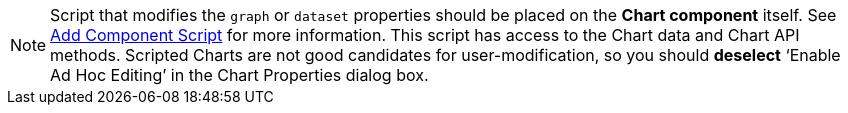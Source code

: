 





NOTE: Script that modifies the `graph` or `dataset` properties should be placed on the *Chart  component* itself.   See xref:viewsheetscript:AddScriptToDashboard.adoc#AddComponentScript[Add Component Script]  for more information. This script has access to the Chart data and Chart API methods. Scripted Charts are not good candidates for user-modification, so you should *deselect* ‘Enable Ad Hoc Editing’ in the Chart Properties dialog box.